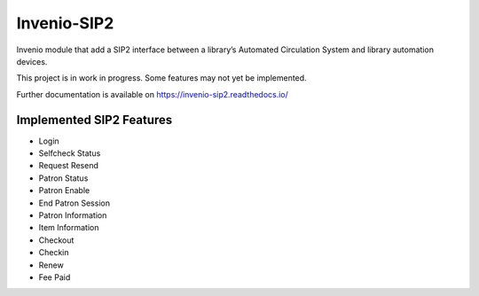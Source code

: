 ..
    INVENIO-SIP2
    Copyright (C) 2020 UCLouvain

    This program is free software: you can redistribute it and/or modify
    it under the terms of the GNU Affero General Public License as published by
    the Free Software Foundation, version 3 of the License.

    This program is distributed in the hope that it will be useful,
    but WITHOUT ANY WARRANTY; without even the implied warranty of
    MERCHANTABILITY or FITNESS FOR A PARTICULAR PURPOSE. See the
    GNU Affero General Public License for more details.

    You should have received a copy of the GNU Affero General Public License
    along with this program. If not, see <http://www.gnu.org/licenses/>.

==============
 Invenio-SIP2
==============

.. image:: https://img.shields.io/travis/inveniosoftware-contrib/invenio-sip2.svg
        :target: https://travis-ci.org/inveniosoftware-contrib/invenio-sip2

.. image:: https://img.shields.io/coveralls/inveniosoftware-contrib/invenio-sip2.svg
        :target: https://coveralls.io/github/inveniosoftware-contrib/invenio-sip2

.. image:: https://img.shields.io/github/tag/inveniosoftware-contrib/invenio-sip2.svg
        :target: https://github.com/inveniosoftware-contrib/invenio-sip2/releases

.. image:: https://img.shields.io/github/license/inveniosoftware-contrib/invenio-sip2.svg
        :target: https://github.com/inveniosoftware-contrib/invenio-sip2/blob/master/LICENSE

Invenio module that add a SIP2 interface between a library’s Automated
Circulation System and library automation devices.

This project is in work in progress. Some features may not yet be implemented.

Further documentation is available on
https://invenio-sip2.readthedocs.io/

Implemented SIP2 Features
=========================
- Login
- Selfcheck Status
- Request Resend
- Patron Status
- Patron Enable
- End Patron Session
- Patron Information
- Item Information
- Checkout
- Checkin
- Renew
- Fee Paid

